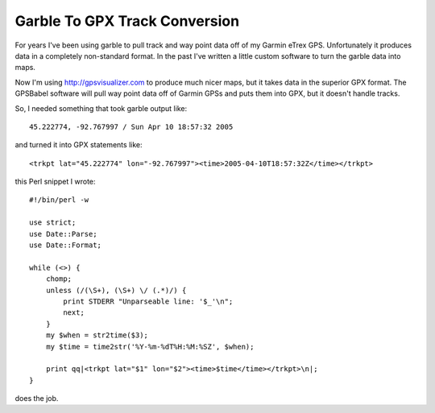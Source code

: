 Garble To GPX Track Conversion
------------------------------

For years I've been using  garble to pull track and way point data off of my Garmin eTrex GPS. Unfortunately it produces data in a completely non-standard format. In the past I've written a little custom software to turn the garble data into maps.

Now I'm using  http://gpsvisualizer.com to produce much nicer maps, but it takes data in the superior  GPX format. The  GPSBabel software will pull way point data off of Garmin GPSs and puts them into GPX, but it doesn't handle tracks.

So, I needed something that took garble output like::

	45.222774, -92.767997 / Sun Apr 10 18:57:32 2005

and turned it into GPX statements like::

	<trkpt lat="45.222774" lon="-92.767997"><time>2005-04-10T18:57:32Z</time></trkpt>

this Perl snippet I wrote::

	#!/bin/perl -w

	use strict;
	use Date::Parse;
	use Date::Format;

	while (<>) {
	    chomp;
	    unless (/(\S+), (\S+) \/ (.*)/) {
		print STDERR "Unparseable line: '$_'\n";
		next;
	    }
	    my $when = str2time($3);
	    my $time = time2str('%Y-%m-%dT%H:%M:%SZ', $when);
	    
	    print qq|<trkpt lat="$1" lon="$2"><time>$time</time></trkpt>\n|;
	}

does the job.

.. date: 1113109200
